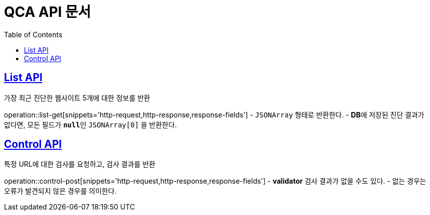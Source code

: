= QCA API 문서
:doctype: book
:icons: font
:source-highlighter: highlightjs // 문서에 표기되는 코드들의 하이라이팅을 highlightjs를 사용
:toc: left // toc (Table Of Contents)를 문서의 좌측에 두기
:toclevels: 2
:sectlinks:

[[List-API]]
== List API
가장 최근 진단한 웹사이트 5개에 대한 정보를 반환

operation::list-get[snippets='http-request,http-response,response-fields']
- `JSONArray` 형태로 반환한다.
- **DB**에 저장된 진단 결과가 없다면, 모든 필드가 **`null`**인 `JSONArray[0]` 을 반환한다.

[[Control-API]]
== Control API
특정 URL에 대한 검사를 요청하고, 검사 결과를 반환

operation::control-post[snippets='http-request,http-response,response-fields']
- **validator** 검사 결과가 없을 수도 있다.
- 없는 경우는 오류가 발견되지 않은 경우를 의미한다.
